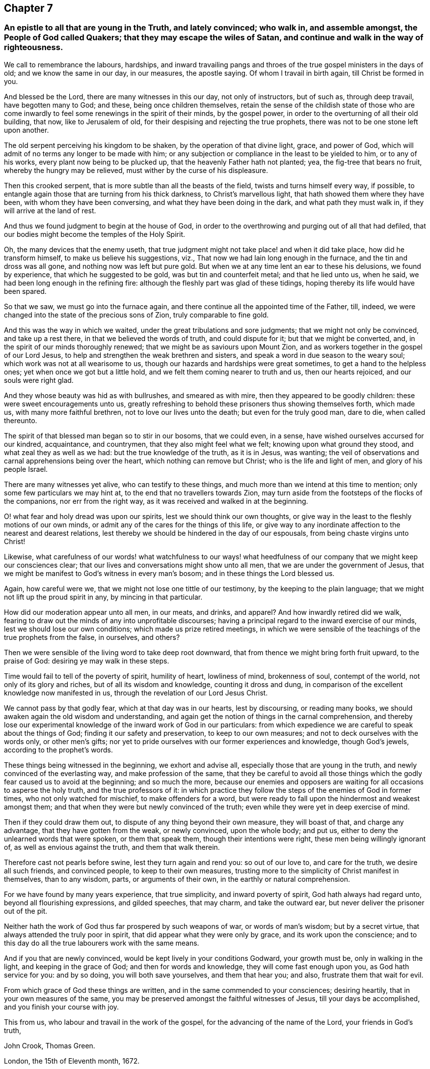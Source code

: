 == Chapter 7

[.blurb]
=== An epistle to all that are young in the Truth, and lately convinced; who walk in, and assemble amongst, the People of God called Quakers; that they may escape the wiles of Satan, and continue and walk in the way of righteousness.

We call to remembrance the labours, hardships,
and inward travailing pangs and throes of the true gospel ministers in the days of old;
and we know the same in our day, in our measures, the apostle saying.
Of whom I travail in birth again, till Christ be formed in you.

And blessed be the Lord, there are many witnesses in this our day,
not only of instructors, but of such as, through deep travail, have begotten many to God;
and these, being once children themselves,
retain the sense of the childish state of those who are come inwardly
to feel some renewings in the spirit of their minds,
by the gospel power, in order to the overturning of all their old building, that now,
like to Jerusalem of old, for their despising and rejecting the true prophets,
there was not to be one stone left upon another.

The old serpent perceiving his kingdom to be shaken,
by the operation of that divine light, grace, and power of God,
which will admit of no terms any longer to be made with him;
or any subjection or compliance in the least to be yielded to him,
or to any of his works, every plant now being to be plucked up,
that the heavenly Father hath not planted; yea, the fig-tree that bears no fruit,
whereby the hungry may be relieved, must wither by the curse of his displeasure.

Then this crooked serpent, that is more subtle than all the beasts of the field,
twists and turns himself every way, if possible,
to entangle again those that are turning from his thick darkness,
to Christ`'s marvellous light, that hath showed them where they have been,
with whom they have been conversing, and what they have been doing in the dark,
and what path they must walk in, if they will arrive at the land of rest.

And thus we found judgment to begin at the house of God,
in order to the overthrowing and purging out of all that had defiled,
that our bodies might become the temples of the Holy Spirit.

Oh, the many devices that the enemy useth,
that true judgment might not take place! and when it did take place,
how did he transform himself, to make us believe his suggestions, viz.,
That now we had lain long enough in the furnace, and the tin and dross was all gone,
and nothing now was left but pure gold.
But when we at any time lent an ear to these his delusions, we found by experience,
that which he suggested to be gold, was but tin and counterfeit metal;
and that he lied unto us, when he said, we had been long enough in the refining fire:
although the fleshly part was glad of these tidings,
hoping thereby its life would have been spared.

So that we saw, we must go into the furnace again,
and there continue all the appointed time of the Father, till, indeed,
we were changed into the state of the precious sons of Zion,
truly comparable to fine gold.

And this was the way in which we waited, under the great tribulations and sore judgments;
that we might not only be convinced, and take up a rest there,
in that we believed the words of truth, and could dispute for it;
but that we might be converted, and, in the spirit of our minds thoroughly renewed;
that we might be as saviours upon Mount Zion,
and as workers together in the gospel of our Lord Jesus,
to help and strengthen the weak brethren and sisters,
and speak a word in due season to the weary soul;
which work was not at all wearisome to us,
though our hazards and hardships were great sometimes,
to get a hand to the helpless ones; yet when once we got but a little hold,
and we felt them coming nearer to truth and us, then our hearts rejoiced,
and our souls were right glad.

And they whose beauty was hid as with bullrushes, and smeared as with mire,
then they appeared to be goodly children: these were sweet encouragements unto us,
greatly refreshing to behold these prisoners thus showing themselves forth,
which made us, with many more faithful brethren, not to love our lives unto the death;
but even for the truly good man, dare to die, when called thereunto.

The spirit of that blessed man began so to stir in our bosoms, that we could even,
in a sense, have wished ourselves accursed for our kindred, acquaintance, and countrymen,
that they also might feel what we felt; knowing upon what ground they stood,
and what zeal they as well as we had: but the true knowledge of the truth,
as it is in Jesus, was wanting;
the veil of observations and carnal apprehensions being over the heart,
which nothing can remove but Christ; who is the life and light of men,
and glory of his people Israel.

There are many witnesses yet alive, who can testify to these things,
and much more than we intend at this time to mention;
only some few particulars we may hint at, to the end that no travellers towards Zion,
may turn aside from the footsteps of the flocks of the companions,
nor err from the right way, as it was received and walked in at the beginning.

O! what fear and holy dread was upon our spirits, lest we should think our own thoughts,
or give way in the least to the fleshly motions of our own minds,
or admit any of the cares for the things of this life,
or give way to any inordinate affection to the nearest and dearest relations,
lest thereby we should be hindered in the day of our espousals,
from being chaste virgins unto Christ!

Likewise,
what carefulness of our words! what watchfulness to our ways! what
heedfulness of our company that we might keep our consciences clear;
that our lives and conversations might show unto all men,
that we are under the government of Jesus,
that we might be manifest to God`'s witness in every man`'s bosom;
and in these things the Lord blessed us.

Again, how careful were we, that we might not lose one tittle of our testimony,
by the keeping to the plain language; that we might not lift up the proud spirit in any,
by mincing in that particular.

How did our moderation appear unto all men, in our meats, and drinks, and apparel?
And how inwardly retired did we walk,
fearing to draw out the minds of any into unprofitable discourses;
having a principal regard to the inward exercise of our minds,
lest we should lose our own conditions; which made us prize retired meetings,
in which we were sensible of the teachings of the true prophets from the false,
in ourselves, and others?

Then we were sensible of the living word to take deep root downward,
that from thence we might bring forth fruit upward, to the praise of God:
desiring ye may walk in these steps.

Time would fail to tell of the poverty of spirit, humility of heart, lowliness of mind,
brokenness of soul, contempt of the world, not only of its glory and riches,
but of all its wisdom and knowledge, counting it dross and dung,
in comparison of the excellent knowledge now manifested in us,
through the revelation of our Lord Jesus Christ.

We cannot pass by that godly fear, which at that day was in our hearts,
lest by discoursing, or reading many books,
we should awaken again the old wisdom and understanding,
and again get the notion of things in the carnal comprehension,
and thereby lose our experimental knowledge of the inward work of God in our particulars:
from which expedience we are careful to speak about the things of God;
finding it our safety and preservation, to keep to our own measures;
and not to deck ourselves with the words only, or other men`'s gifts;
nor yet to pride ourselves with our former experiences and knowledge,
though God`'s jewels, according to the prophet`'s words.

These things being witnessed in the beginning, we exhort and advise all,
especially those that are young in the truth, and newly convinced of the everlasting way,
and make profession of the same,
that they be careful to avoid all those things which
the godly fear caused us to avoid at the beginning;
and so much the more,
because our enemies and opposers are waiting for all occasions to asperse the holy truth,
and the true professors of it:
in which practice they follow the steps of the enemies of God in former times,
who not only watched for mischief, to make offenders for a word,
but were ready to fall upon the hindermost and weakest amongst them;
and that when they were but newly convinced of the truth;
even while they were yet in deep exercise of mind.

Then if they could draw them out, to dispute of any thing beyond their own measure,
they will boast of that, and charge any advantage, that they have gotten from the weak,
or newly convinced, upon the whole body; and put us,
either to deny the unlearned words that were spoken, or them that speak them,
though their intentions were right, these men being willingly ignorant of,
as well as envious against the truth, and them that walk therein.

Therefore cast not pearls before swine, lest they turn again and rend you:
so out of our love to, and care for the truth, we desire all such friends,
and convinced people, to keep to their own measures,
trusting more to the simplicity of Christ manifest in themselves, than to any wisdom,
parts, or arguments of their own, in the earthly or natural comprehension.

For we have found by many years experience, that true simplicity,
and inward poverty of spirit, God hath always had regard unto,
beyond all flourishing expressions, and gilded speeches, that may charm,
and take the outward ear, but never deliver the prisoner out of the pit.

Neither hath the work of God thus far prospered by such weapons of war,
or words of man`'s wisdom; but by a secret virtue,
that always attended the truly poor in spirit,
that did appear what they were only by grace, and its work upon the conscience;
and to this day do all the true labourers work with the same means.

And if you that are newly convinced, would be kept lively in your conditions Godward,
your growth must be, only in walking in the light, and keeping in the grace of God;
and then for words and knowledge, they will come fast enough upon you,
as God hath service for you: and by so doing, you will both save yourselves,
and them that hear you; and also, frustrate them that wait for evil.

From which grace of God these things are written,
and in the same commended to your consciences; desiring heartily,
that in your own measures of the same,
you may be preserved amongst the faithful witnesses of Jesus,
till your days be accomplished, and you finish your course with joy.

This from us, who labour and travail in the work of the gospel,
for the advancing of the name of the Lord, your friends in God`'s truth,

[.signed-section-signature]
John Crook, Thomas Green.

[.signed-section-context-close]
London, the 15th of Eleventh month, 1672.

[.blurb]
=== An epistle to all that, profess the light of Jesus Christ (within) to be their guide.

Dear Friends, Brethren, and Sisters,
that believe in the inward and spiritual grace which
is the light of our Lord Jesus Christ,
I salute you all; desiring, that as we received Christ Jesus the Lord,
we may all so walk in him.
In order hereunto let us all watch,
and be mindful how we received the truth at the beginning:
which is the subject-matter upon my heart, by this epistle, to signify unto you.

For you know, many of us, before we received the truth, as it is in Jesus,
felt some stirrings of life;
and therefore separated in our judgments and opinions from the
generality of our neighbours and countrymen where we dwelt,
because of an inward cry from a deep want in our souls,
and hungering after the constant enjoyment of that which we with many others professed;
but could not find in any thing under the sun.

So poor and needy were we, that the dealings of God with our spirits in that day,
in some sense, may be said to resemble God`'s proceedings with Adam,
when he set all the creatures before him, before he gave him a meet-helper;
that when he saw he could find out no fit helper for himself amongst them all,
he might have the more account of the meet-helper that was after given him of God.

So it was inwardly with us, until that trumpet sounded,
which directed our minds to the light of Christ Jesus in our own hearts and consciences,
which when we believed the report, and made trial of its sufficiency,
we soon found the meet-helper for our souls; to wit,
the arm of the Lord to be revealed in it, and made so bare,
that we knew it to be the Lord`'s arm, which brought deliverance to us.

But not from all our enemies at once, yet so that we understood plainly,
by certain experience, that the tendency thereof, and the end of its being made bare,
was to deliver us out of the hands of all our enemies; that being delivered,
we might serve God, without a tormenting, distrustful fear,
in holiness and righteousness before him all the days of our lives.

And the way thereunto was, by the working of this arm of power in our inward parts,
to make a separation within, between the precious and the vile,
and between our own spirits and God`'s Spirit; between our own wills, and God`'s will;
between our own thoughts, and God`'s thoughts; and our own ways, and God`'s ways.

So that we found the great business of regeneration and restoration,
was to be wrought within us; and what sorrow, what trouble, what horror, what distress,
what wars, and rumours of wars, were within us, many know;
and what earthquakes were in divers hearts,
which might occasion the name Quaker to be given to some of us;
those that were eye-witnesses from the beginning are not ignorant of these things.

O what carefulness, what watchfulness, what circumspection, what awfulness of God,
and what dread of his power, was upon our spirits, lest we should speak our own words,
work our own works, walk in our own ways,
or think our own thoughts! so diligently did we keep watching over our hearts,
being conscious to ourselves, that we should give an account for every idle word;
which caused us to learn a bridle for our tongue,
that our words might be few and savoury, ministering grace to the hearers.

How solid were our looks?
How grave were our countenances?
How serious was our carriage?
and how exemplary our behaviour and conversation amongst all that we conversed with,
lest we should give occasion for any to speak evil
of the blessed truth of the living God?

And if any, though but newly convinced thereof, walked disorderly,
or that took up their rest in a bare convincement,
and came not to be converted to the life and power of God in their own particular,
which at the beginning was soon discovered by that spirit of discerning,
which in the light we received from God,
how conscientiously solicitous were we to admonish, instruct, advise, and counsel them,
to take heed of a false rest, or running into,
or doing any thing by bare imitation from others?
Yet how tender were we of bruising, hurting, stopping,
or hindering any stirrings of light and life,
lest the lame should be turned out of the way, and the feeble be left behind.

The spirit of holy David was in our hearts,
who would not consent that the sore and weary ones,
that could not get over the river Bezor, should lose their part of the prey,
because they tarried with the stuff; but made it a law and a statute in Israel forever,
that they should have part alike.

And how did we love and pity those that took pleasure in the stones of Zion,
and favoured the dust thereof?
What carefulness was upon us for them?
And if we found any like the young man in Mark 19:22,
that had been religiously inclined from their youth, how did we love them?
Watching for opportunities to communicate some spiritual advice to them.

As if the new kindred, that Christ speaks of, Matt.
xii. to wit, whosoever shall do my Father`'s will, the same is my mother, sister,
and brother, who was now discovered again,
and the beauties of holiness were now made manifest,
with the many glorious privileges enjoyed thereby, as to see clearly,
and know certainly the living God; for hereby came we to know, that we knew him,
because of the beauties of holiness, in keeping close to his commandments,
whereby our love to God, and one to another, was manifest unto all.

For we durst not let in distrustful thoughts of God,
nor one of another--faith in him then becoming our law:
so that our care was steadfastly and constantly to believe in the light,
by which we had seen him; and to dwell in a holy fear,
lest we should transgress the law of faith;
by which Christ was then kept dwelling in our hearts,
and all boasting of self-righteousness was utterly excluded.

But with how much difficulty we kept that faith, you only know,
who like valiant soldiers have endured hardships in the good fight of faith;
whereby we ourselves were preserved and kept, by the power of God through faith,
that we might in due time receive the end of our faith, to wit,
the salvation of our souls.

And then, because we believed in the power, as we were moved of it, we spake by it,
and such words, like Jonathan`'s bow, never returned empty, but wounded the hypocrites;
like the man that shot the arrow out of simplicity,
which smote disguised Ahab between the harness, so that he died;
according to the word of the Lord by Micaiah.

You may remember also, how like Ephraim, at first, we were as little children,
and spake trembling; saying often in our hearts,
as Jacob did of the mountain where God appeared, to wit, How dreadful is this place?
And how quick and powerful were those words that
proceeded from that dread of God in our hearts!

The great mystery of the false prophet, that rides upon the beast,
being then inwardly discovered, with the mystery of his name, and number thereof, to wit,
the number of a man; which caused us at the beginning to cry down vain, corrupt man,
both in ourselves and others; feeling that God was risen in his power,
to confound his wisdom, and to bring his fleshly prudence and policy to nothing:
therefore we feared the getting up of that man`'s part in ourselves,
being so battered by the inward judgments of God upon ourselves.

That with good Jehoshaphat we said in our hearts, We know not what to do,
but our eyes are towards thee, O God: then in this valley of helplessness, straights,
poverty, lowliness, and humility, God pleaded with our fleshly part;
so that in the day of our distress, although we multiplied our services,
and doubled our offerings and observations, to obtain relief;
yet Christ refused all these our works, that he might freely make himself known unto us,
which in due time he did, as Joseph unto his brethren, and saith that scripture,
"`there stood no man with him,
when he made himself known unto them;`" to the exalting
of the riches of the glory of his grace in us,
whereby sorrow fled away, and our own mournful spirits were now made to rejoice in God,
and our formerly troubled souls began to magnify our Saviour.

Thus former things passed away, till the tempestuous sea was no more;
but joy and gladness was in our dwellings, and the voice of melody in our hearts,
and in the midst of our assemblies.

But before we came hither, you know, fellow travellers,
that Mount Sinai was first in our way, where we tarried a while,
and felt the entertainment of her flames, and heard the voice of words,
and the sound of her trumpets, and were witnesses of her terrible earthquakes,
yet fled not; but with Moses a remnant drew near unto the thick darkness where God was:
but others made this mountain the end of their journey,
escaping with their lives still in their own doings; yet these,
though they might in profession come out with us thus far, they were not of us,
and in time will go out from us, that it may appear,
they came not through all the tribulations that a remnant went through.

For from thence a remnant came unto the ministration of the prophets,
where they met with openings and prophecies of good things yet to come,
before they did come: and here others fled as on the sabbath day,
as if now all labour was at an end; and here they took up their rest,
but God did not sanctify it, and therefore glorying and pride got up in these;
boasting in the sifted man, soon forgetting all dependence upon the opener, viz.,
the Spirit of Truth, to exercise their hearts and tongues in the management of all,
for the glory of God, and refreshment of his own seed in the hearts of his people.

But a remnant still travelled on, through John Baptist`'s cry in the wilderness.
Make straight the way of the Lord,
and come to repentance from all their dead words and works,
that every valley might be filled, and every mountain and hill brought low,
and the crooked made straight, and the rough ways made smooth:
then came we to see the salvation of God, to wit; The Lamb of God,
that takes away the sins of the world, whom then we followed;
leaving John as some of his own disciples did.

Some also came with us as far as John`'s baptism,
that washeth away the filth of the flesh; but not coming to the baptism of Christ,
which washeth away all filthiness both of flesh and spirit; also they left us at John:
such as these may be compared to the king of Israel, who, at the command of the prophet,
smote the ground often; but not smiting it long enough, until the enemy was consumed,
he missed of a perfect victory, and full conquest;
so do all that take up their rest in any thing short of the Lamb of God.

These things being thus witnessed in the spiritual travails of a remnant at the beginning,
let us all search and try our ways,
whether we be still following the ancient footsteps of the flocks of the companions,
by keeping in the pure separation from the fleshly part in ourselves,
ministering only from the ability that God gives; which a remnant,
that have kept to their first love, and their garments clean therein, have done,
to the praise of the Lord God Almighty forever.

My exhortation therefore is unto all,
but more especially to you that are children of believing parents,
and servants to believing masters, with all the younger men, and younger women,
convinced in these latter times,
knowing that a remnant of these also have kept their garments clean,
to examine yourselves, how you came by your profession; Whether you,
that are children and servants, received it by tradition,
only because of your outward relations, etc.,
or from the inward work of God upon your own spirits,
as those did that received the truth, in the love of God, at the beginning.
For many may endure sufferings, and undergo the reproach of a Quaker,
and all for sinister ends; to whom I say, as Jacob did to Simeon and Levi,
You have troubled us, and, as much as in you lies,
have made the truth to stink amongst the inhabitants of the land;
yet a remnant dare not do so, blessed be the Lord.
But to you that are grieved and troubled, because of these, I say to you also,
as the Lord on this occasion said unto troubled Jacob, Arise, and go up to Bethel,
the house of God, and dwell there, Gen.
xxxv.

O the bemoanings of many tender souls at the beginning for the loss of their conditions,
sometimes through their own negligence, and sometimes through the enemy`'s subtlety,
weeping like Rachel for her children, and refusing to be comforted,
because they were not, are fresh in my remembrance.

But of later times many come amongst us, that in outward appearance may seem to be of us,
who as yet never truly knew the meaning of such bemoanings,
nor the bitterness of Rachel`'s tears,
but walk as if the gate of entrance into the truth was grown wider,
and the path and way thereof broader than it was at the beginning;
for how careful were those that came to witness the truth, at the beginning,
to keep low and humble, that they might not be drawn from their own measures,
lest their own words should become their burden,
and they be condemned in themselves for uttering that, as in the name of God,
which came not from the Spirit of the living God!

Therefore it was, that so mightily grew the word of God, and prospered,
bringing all down, to the loathing of their persons, in true humility,
growing up in every honest heart; that the fruits of the spirit were manifest,
as in the apostles`' days, to wit, love, joy, peace, long-suffering, gentleness,
goodness, faith, meekness, temperance; against such there is no law, saith the apostle:
and they that are Christ`'s have crucified the flesh, with the affections and lusts.
If we live in the spirit, let us also walk in the spirit: let us not be desirous,
saith the apostle, of vain-glory, provoking one another, envying one another.
But like brethren, if a man be overtaken in a fault, ye which are spiritual;
restore such an one in the spirit of meekness; considering thyself,
lest thou also be tempted.
Bear ye one another`'s burdens, and so fulfill the law of Christ.

My heart is overcome, when I take a view of God`'s dealings with us,
from the day that he first visited us, unto this present time.
My dear friends and brethren, you know how Christ (our Joseph) knew us,
when we knew not him; and made himself known to us, as Joseph did unto his brethren,
while guilt and fear, distrust and horror, were in their spirits; and then commanded,
that they should do unto, and one for another, as he had done unto and for them all.

Therefore let all come down to the remembrancer, the Spirit of Truth,
which will distinguish between those that are now arrayed
with the beautiful garments of their youthful days,
viz., humility, meekness, righteousness, and the true zeal of the Lord;
and those that have only a show of it:
and there let us behold one another in our comely attire,
with the glorious visions of the Almighty in our hearts;
judging down all stirrings of envyings and evil surmisings against any.
For, can we consider the price we cost at first, and the love, care,
and watchfulness of our God over us unto this day, of whom a remnant can say,
as Jacob did.
He hath fed us all our life long: and not be in the love one with another?

Can we contemplate the miseries we have been delivered from,
and the mercies we have been made partakers of, since we were a people,
and not be humbled before our God, for any unthankfulness and distrust?
Can we view the prisons and dungeons, the banishments, and all outward losses,
and spoiling of our goods, with the reproachful scoffs, and scornful slightings, by such,
that some could say, with holy Job,
They were not worthy to eat with the dogs of their flocks;
and not to be melted before the Lord, and abased,
as unworthy of the least of all his mercies?

And can we remember our blessed support under all those sufferings,
and the sweet presence of the Spirit of Christ in our hearts, saying in us,
under all these trials and exercises, as the disciples did,
when they returned to Christ their Master, after their weary travels, to wit;
We wanted nothing, etc.
We wanted no perfumes to take away the noisome smells;
we wanted nothing to make our hard lodgings easy;
we wanted no pleasant walks to make our straight confinements joyous;
and we wanted not the society of outward relations, and former acquaintance,
to pass away the time;
because the Lord our God turned all our hardships into unspeakable comfort,
and true contentment?

And shall any now say, God`'s arm is shortened, that he cannot save; or his ear is heavy,
that he cannot hear?
God forbid, that all the milk, and wine, and honey, and other fat things,
with which we have been often spiritually feasted at God`'s table,
should be all forgotten, and buried in the wilderness; saying in ourselves,
as rebellious Israel did of old, to wit;
Can he now prepare such a table in the wilderness for us?

But rather let us, with Manoah`'s wife, the mother of Samson, conclude.
If the Lord were pleased to kill us,
he would not have received a burnt-offering and a meat-offering at our hands;
neither would he have showed us all these things, and done so much for us,
as he hath done, from the very beginning that we were a people, unto this day.

Therefore lift up your heads, you valiants of Israel,
that have come through the dark burning mountain,
and through the pleasant and delightful openings and prophecies,
through and beyond all outward washings, unto the Lamb of God,
that your robes may be washed white in his blood; that thereby you may overcome,
and then sit down in that kingdom which cannot be shaken, with weary Abraham,
thoroughly tried Isaac, and wrestling Jacob.

O how glorious are you all in the sight of God, and all his people,
even as an army terrible with banners,
in the sight of all adversaries! therefore keep your ranks,
and march on in your heavenly way, which the Lord of Hosts himself hath set you in,
and Babylon the great shall fall before you more and more;
for the Lord of Hosts hath spoken it; and you, with all the holy martyrs of Jesus,
shall rejoice over her downfall forever.

These few words farther and again, spring up in my heart to you all, dear friends,
brethren and sisters, to wit;
That we may be always mindful how we received the truth at the beginning,
and be careful that we travel on with our feet always shod with the same humility,
and poverty of spirit,
as when we were first shod with the preparation of the gospel of peace; never forgetting,
nor changing the poor man`'s food, to wit, our old water and pulse,
for any portion of the rich man`'s dainties; but still waiting on God,
that in due season gives both milk to babes, and strong meat to them of riper age;
bearing in our remembrance the great execution that was done at the beginning,
by the smooth stones out of the poor shepherd`'s bag.

Now to the pure harmless seed, that cries in our hearts, I commend you all,
that therein as in the cleft of that rock,
against which the gates of hell shall never prevail, we all may dwell and abide forever:
so shall the work of the Lord prosper, to his own glory, and all our comforts forever.
Amen.

[.signed-section-signature]
John Crook.

[.signed-section-context-close]
The 17th of the Sixth month, 1678.

[.blurb]
=== An epistle to young people professing the truth.

[.salutation]
Dear Friends,

Knowing that many which fear the Lord, and think upon his name, have had, for some time,
a concern upon their minds for the declining conditions
of many young people that are amongst us;
saying often one to another, What will become of the next generation,
considering the youth of this are so degenerated
from those that received the truth at the beginning?
Whereupon it came into my heart, according to the examples of Christ and his apostles,
who to rectify abuses in marriage, and other things, saith,
but it was not so from the beginning; intimating,
that the best way to amend things amiss, is to bring people to the beginning;
that as they received Christ Jesus the Lord, so to walk in him;
which is the drift and end of this epistle to young people,
and others professing the truth.

Many are yet alive, who from their own knowledge can testify the humility, mortification,
and self-denial of the youth at the beginning,
together with their contempt of all youthful vanities, etc., their words few and savoury,
their countenances grave and serious, in their places diligent and faithful;
being examples of temperance and sobriety to neighbours and acquaintance;
in the worship and service of God attentive and watchful;
carefully improving all opportunities to increase
their communion and acquaintance with God,
in Christ Jesus the light.
All which were as blessed signs of those times of refreshment from God`'s presence,
that the souls of the faithful were then made partakers of.

Let children inquire of their parents, that were eye-witnesses from the beginning,
and they can tell them; let servants ask their faithful masters,
and they can inform them, what manner of people the younger sort of Quakers, so called,
were at the beginning: nay,
there were few such strangers in the places where the truth first took place,
but they could declare these things.
By all which, as in a glass, many now, professing the same truth,
may see themselves bearing another image: therefore ought diligently to make inquiry,
what is the cause, and whence the disparity ariseth;
for if the gospel at the beginning proved itself to be preached again,
by the fore-mentioned,
and many more blessed effects upon all those that received the truth in the love of it;
what is the matter?
Is not the gospel an everlasting gospel, and Christ the way, the truth, and the life,
the same yesterday, today, and forever?
And doth not his works still, in the hearts of the called, chosen, and faithful,
bear witness of him?

Therefore, it is to be feared, those that are thus fallen, have received another gospel,
or the gospel perverted, or turned upside down, as the apostle speaks;
seeing those at the beginning, began in the spirit; but since that, many that began well,
think to be made perfect by the flesh, where too many hold the truth in unrighteousness.
But my design is, not to accuse, but to inform those that are out of the way,
if possible they may be reclaimed, before the evil day overtake them.

I know some of the younger are ready to blame the elder, and some children their parents,
and some servants their masters`' examples: to all which I say,
That such as are guilty thereof shall bear their own burden,
and shall not escape the righteous judgment of God: but you, that make this plea, know,
that the soul that sins shall die; and the witness of God in your consciences,
if hearkened unto, will convince you of the vanity of this fig leaf covering,
and the deceitfulness of your own hearts,
in thinking that the evil example of others will be an excuse for your backsliding.

For those that in their youth received the truth at the beginning,
were surrounded with evil examples on every hand;
so that if examples could have prevailed to continue them in worldly vanities,
they could never have broken through those oppositions
from acquaintance and nearest relations;
for if they had looked outward, all hopes of preferment in this world were wholly gone;
and looking inward, there appeared such strong holds of Satan,
as seemed impossible ever to be overcome;
the truth itself being such a stranger in the earth,
that almost every body was backward to give it entertainment,
especially if they had any thing in this world to lose for harbouring of it.

Whereas the youth and others of later times found the truth both ready proved,
and successfully defended,
against the subtle arguments and wits of those professing times,
in which it at first broke forth; and that not by the might and power of wit,
or outward learning, but by simplicity and godly sincerity,
accompanied with holiness of life and conversation;
which was a great confirmation to the first publishing of it:
together with the meek and patient, yet bold and valiant,
suffering the loss of all for the truth, as it is in Jesus.
By which, in a great measure, the rough way was worn smooth,
and the passage made much more easy to those that followed, than it was at the beginning.
For those that were as gazing-stocks at the beginning
of latter times came to be well known;
and that estrangedness to persons and principles came to vanish away,
and a good esteem of the truth, and of those that professed it,
sprang up in divers persons: so mightily grew the word of God,
and prospered at the beginning.

But alas, of latter times, the wild boar of the forest hath got into the vineyard,
and rooted up many hopeful plants; and others are (alien into the world`'s customs,
ways and fashions, who are become as spots in the true Christian assemblies,
and blemishes to the truth, as it was at the beginning; as if the sins of Sodom,
which were pride, carelessness, excess, and contempt of the poor,
were become the virtues of Zion.
Many young people, and others, getting into those things again, which their parents,
relations, and acquaintance, for good conscience sake, were forced to lay aside;
as if in these latter times the efficacy of truth was not the same as at the beginning;
and as if the cross of Christ, that was so powerful then was now become of none effect.

Little doth the wanton youth of this age think what sighs
and tears their godly parents and friends that love them,
pour out in secret for them, both because of their eternal estates hereafter,
and the dishonour they bring here unto the blessed name and truth of God,
whereby it is become a saying amongst ancient people,
that the Quakers now-a-days are not like those at the beginning.

What watchfulness, what carefulness, what diligence therefore ought every one to use,
lest by bad company and examples, they should be ensnared before they are aware,
and so by degrees be drawn to such inconveniences,
as afterward they will find very hard to withstand;
until they are brought to that degree of stupidity, and hardness of heart,
that all exhortations to virtue and godliness find so little entertainment,
that even strangers in our meetings are more serious,
and tenderness of heart sooner procured in them,
than in many who have frequented our assemblies from
their childhood unto men and women`'s estates,
so evil and catching are the bad examples of others
to them whose hearts are not kept tender to God.

Be serious therefore, all you that make profession of the truth, in your tender years,
and examine yourselves, how you came to make profession of it.
Was it for some by ends, and sinister respects, or was it by education from your parents,
or others only?
Not regarding the good intention and end thereof,
so as to come to the root of the matter in yourselves,
nor heeding to be guided by the light in your own consciences;
but from time to time feeding only upon good words from others,
as it is to be feared too many do at this day.
I say unto all such careless ones, I pity your condition;
for all your goodness will prove like the morning dew,
that soon vanisheth when heat ariseth; and your profession will wither,
like the corn upon the house top: therefore let the time past suffice,
that you have spent your precious time to no purpose, and rest no longer in an easy mind,
above the cross; but sink down in deep humility to the oppressed seed of God in you,
which he hath left as a witness for himself, that you might not be as Sodom,
and like unto Gomorrah, if you diligently hearken to it in your own particulars.

Parents and others, that fear the Lord, are bound in duty to God,
to use all means they can to impress the tender minds of
their children and youth with the sense of God`'s power;
and in so doing they shall not lose their reward from God, although their children,
when grown up, turn their backs upon it.
For parents, at the beginning,
looked upon the truth as the best portion for their children;
not so much heeding their preferment in this world,
if by any means they might have an interest in that which is to come.
And in order thereunto,
they counselled their children to mind the inward and spiritual grace,
that so they might not rely upon any outward and
visible thing for preservation and defence;
because that inward and spiritual grace was commended to us at the beginning,
as the best teacher, to deny ungodliness and worldly lusts, and to live godly,
righteously, and soberly, in this present world.
But if young people will reject the good advice of their parents and others,
and degenerate from their education, their destruction will be of themselves;
and their poor grieving parents, and others, can but mourn in secret for them.

Children and others ought to know, that there is no standing at a stay,
or stop in religion; for not to go forward therein, is to go backward:
hence it is that the scripture saith, Heb.
vi. "`It is impossible for those who were once enlightened,
and have tasted of the heavenly gift, and were partakers of the Holy Ghost,
and have tasted the good word of God, and the powers of the world to come,
if they shall fall away, to renew them again into repentance;
seeing they crucify to themselves the Son of God afresh, and put him to open shame.`"
And being a business of the greatest importance,
the apostle urgeth it from the similitude following; "`For, saith he,
the earth which drinketh in the rain that cometh oft upon it,
and bringeth forth herbs meet for them for whom it is dressed,
receiveth blessings from God; but that which beareth thorns and briars, is rejected,
and is nigh unto cursing, whose end is to be burned.`"

If there be therefore any consolation in Christ the Truth, if any comfort of love,
if any fellowship of the spirit, if any bowels of mercies,
you that live carelessly and wantonly upon the earth, consider your conditions,
and examine yourselves, how far the fore-mentioned scripture affects you;
for I have a deep concern upon my heart for you all, that have forsaken your first love,
and bear another image, than those young people I have mentioned at the beginning.

Suppose by your conformity to the vanities of this present world,
you should gain a large share therein, which but few obtain;
what will it avail when terrifying death looks you in the face?
Have you forgotten Moses`'s choice,
who esteemed it greater riches to suffer afflictions with the people of God,
than to be related to the court of a great monarch?
What shall I say to prevail with you?
Is it not great pity,
that any who in years past bore the frowns of the great ones of the earth patiently,
went through reproaches cheerfully, and many hardships constantly, for some time,
and doubtless such felt a reward from God for their encouragement?
Why then should you lose your crown at last?

Come, let us reason together, and let God`'s witness speak.
Wanted you any thing, while you kept your integrity?
Did you not witness one day in God`'s presence,
better than all the delights that ever you had,
since your minds by looseness and vanities have been estranged from him?
Did your pleasures and companions in folly ever afford you that comfort,
and inward contentment and peace, which sometimes you have felt amongst God`'s people?
Why then do you deprive yourselves, by your negligence, of that sweetness and comfort,
which no created enjoyment can recompense the loss of,
besides that further hope of glory that is laid up for those that walk uprightly?

Many of the youthful people and others amongst us, need not say, What is truth?
Because I know it hath often proved itself to their consciences,
beyond all outward demonstration;
and they cannot be ignorant how divers that have backslidden
have been followed with a secret hand against them,
in all they have gone about.

Come away therefore, and tarry no longer in lying vanities; and let not any say,
they cannot leave them; for that is the language of your soul`'s enemy to discourage you;
wherefore resist him steadfastly in the faith, and he will fly from you;
for he hath no power, but in darkness and unbelief.
Watch therefore to the light of Christ Jesus,
that discovers all the twistings of that crooked serpent,
and take up the daily cross to those evils that so easily beset you; and you will find,
as you have often heard,
the armour of light at hand to defend you against all your youthful lusts: as,
blessed be God, there are yet a cloud of witnesses alive, that can, from good experience,
testify the same.

[.postscript]
====

P+++.+++ S. Let none despise these lines for their plainness;
for we were a plain people at the beginning,
I know some of the younger sort are apt to be taken with fine words,
and fashionable language, as with other things in fashion; but experience shows,
that that which tickles the outward ear, commonly stops there,
very seldom coming so low as to the truth in the inward parts:
therefore this epistle is sent abroad in so plain a dress, on purpose,
answerable to a plain seed in them that are puffed up, but ought rather to have mourned;
which seed being reached, and their souls relieved, my end is answered,

====

[.signed-section-signature]
John Crook.

[.signed-section-context-close]
Luton, the 16th of the Sixth month, 1686.

[.blurb]
=== To Friends of Sewel`'s meeting, Bedfordshire.

[.salutation]
Dear friends,

Having this opportunity, I was willing to signify my remembrance of you,
amongst whom I was conversant in my young years, and now am old; yet I can say,
in all that I have seen, I never saw the righteous forsaken;
and therefore these lines are to encourage you all,
to be faithful to the light of Christ Jesus, in your hearts and consciences,
for that is the true grace of God, in which the faithful do stand,
and shall stand to the end,
notwithstanding all discouragements either from enemies in your own bosoms,
or from without; notwithstanding the wicked one`'s rage,
who goes about every way to discourage and hinder, both the prosperity of truth within,
and without also; yet the truth in which you have believed shall prosper;
and you that are faithful to it, shall hold out to the end.
Therefore love the truth nevertheless, but rather the more,
because it is rejected of men; but it is that which God hath chosen,
to exalt his name in the whole world in his due time,
and at present doth exalt it in the faithful.
It is now near forty-four years, since first myself, and it may be, some others,
that are yet alive in the body among you, heard the joyful sound of truth;
since which time we have seen the wonders of the Lord,
in preserving both the truth and the faithful in it, blessed be our preserver forever.

My exhortation to you all is.
To love the truth, and one another in it,
for it is the best portion you can have in this world;
therefore do your utmost to make it the portion of your children after you;
for godliness hath the promise of this life, and that which is to come.
And, I beseech you, refuse not the chastenings of the Lord; for I can tell you,
by good and long experience, that afflictions are God`'s furnace,
in which he refines his people as gold; then they can tell of his doings,
and that they are miraculous in their eyes, as my soul can do this day,
as a man that hath been afflicted from my youth up.
Now in my old age, being eighty years, in all which the Lord hath tried me,
but never forsaken me; but often instructed me in his secrets,
and confirmed me in his truth,
and given me the benefit of that counsel which I have given to you and others;
so that I have found the virtue of those exhortations
to be a comfort to me in my greatest extremities,
to my unspeakable satisfaction and joy.

This I speak, not to boast, but to confirm you in the truth,
that we may all persevere unto the end, and finish our coarse with joy,
in despite of all opposition whatsoever.
And this shall you do,
that are faithful to the light of Christ Jesus in your own particulars;
for that must be watched unto, and waited in, unto the end; that the light,
as it comes from Christ, so it leads to Christ, and exalts the Father,
through the Spirit, who is God over all, blessed forever.
Amen.

[.signed-section-signature]
John Crook.

[.signed-section-context-close]
Hertford, the 3rd of the Third mo.
1698.
